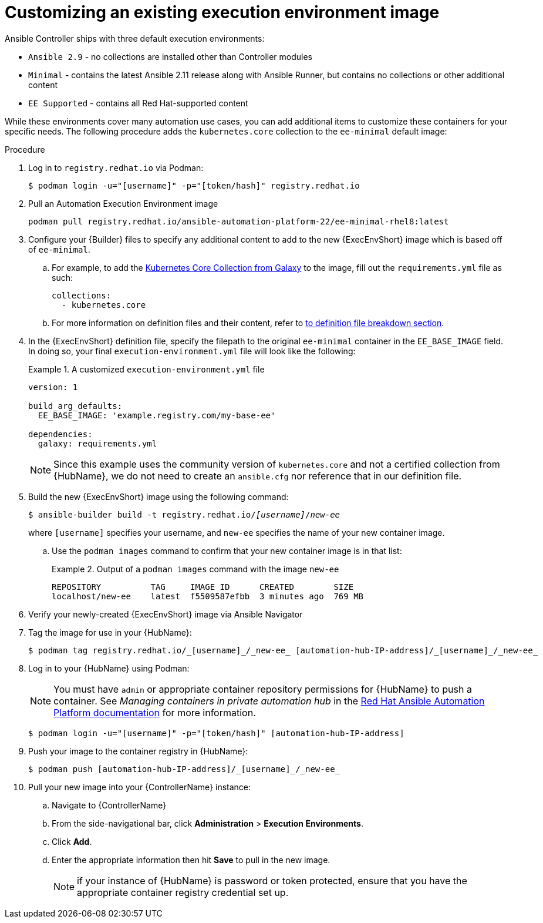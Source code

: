 [id="proc-customize-ee-image"]

= Customizing an existing execution environment image

Ansible Controller ships with three default execution environments:

* `Ansible 2.9` - no collections are installed other than Controller modules
* `Minimal` - contains the latest Ansible 2.11 release along with Ansible Runner, but contains no collections or other additional content
* `EE Supported` - contains all Red Hat-supported content

While these environments cover many automation use cases, you can add additional items to customize these containers for your specific needs. The following procedure adds the `kubernetes.core` collection to the `ee-minimal` default image:

.Procedure
. Log in to `registry.redhat.io` via Podman:
+
----
$ podman login -u="[username]" -p="[token/hash]" registry.redhat.io
----
. Pull an Automation Execution Environment image
+
-----
podman pull registry.redhat.io/ansible-automation-platform-22/ee-minimal-rhel8:latest
-----
+
. Configure your {Builder} files to specify any additional content to add to the new {ExecEnvShort} image which is based off of `ee-minimal`.
.. For example, to add the https://galaxy.ansible.com/kubernetes/core[Kubernetes Core Collection from Galaxy] to the image, fill out the `requirements.yml` file as such:
+
====
----
collections:
  - kubernetes.core
----
====
.. For more information on definition files and their content, refer to <<assembly-definition-file-breakdown,to definition file breakdown section>>.
. In the {ExecEnvShort} definition file, specify the filepath to the original `ee-minimal` container in the `EE_BASE_IMAGE` field. In doing so, your final `execution-environment.yml` file will look like the following:
+
.A customized `execution-environment.yml` file
[example]
====
----
version: 1

build_arg_defaults:
  EE_BASE_IMAGE: 'example.registry.com/my-base-ee'

dependencies:
  galaxy: requirements.yml
----
====
+
NOTE: Since this example uses the community version of `kubernetes.core` and not a certified collection from {HubName}, we do not need to create an `ansible.cfg` nor reference that in our definition file.
. Build the new {ExecEnvShort} image using the following command:
+
[subs=+quotes]
----
$ ansible-builder build -t registry.redhat.io/_[username]_/_new-ee_
----
where `[username]` specifies your username, and `new-ee` specifies the name of your new container image.
.. Use the `podman images` command to confirm that your new container image is in that list:
+
.Output of a `podman images` command with the image `new-ee`
====
----
REPOSITORY          TAG     IMAGE ID      CREATED        SIZE
localhost/new-ee    latest  f5509587efbb  3 minutes ago  769 MB
----
====
. Verify your newly-created {ExecEnvShort} image via Ansible Navigator
. Tag the image for use in your {HubName}:
+
-----
$ podman tag registry.redhat.io/_[username]_/_new-ee_ [automation-hub-IP-address]/_[username]_/_new-ee_
-----
+
. Log in to your {HubName} using Podman:
+
[NOTE]
=====
You must have `admin` or appropriate container repository permissions for {HubName} to push a container. See _Managing containers in private automation hub_ in the link:https://access.redhat.com/documentation/en-us/red_hat_ansible_automation_platform[Red Hat Ansible Automation Platform documentation] for more information.
=====
+
-----
$ podman login -u="[username]" -p="[token/hash]" [automation-hub-IP-address]
-----
+
. Push your image to the container registry in {HubName}:
+
----
$ podman push [automation-hub-IP-address]/_[username]_/_new-ee_
----
+
. Pull your new image into your {ControllerName} instance:
.. Navigate to {ControllerName}
.. From the side-navigational bar, click *Administration* > *Execution Environments*.
.. Click *Add*.
.. Enter the appropriate information then hit *Save* to pull in the new image.
+
NOTE: if your instance of {HubName} is password or token protected, ensure that you have the appropriate container registry credential set up.
